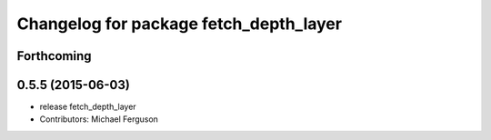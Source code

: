 ^^^^^^^^^^^^^^^^^^^^^^^^^^^^^^^^^^^^^^^
Changelog for package fetch_depth_layer
^^^^^^^^^^^^^^^^^^^^^^^^^^^^^^^^^^^^^^^

Forthcoming
-----------

0.5.5 (2015-06-03)
------------------
* release fetch_depth_layer
* Contributors: Michael Ferguson

